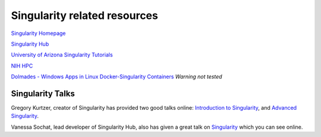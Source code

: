**Singularity related resources**
---------------------------------

`Singularity Homepage <https://www.sylabs.io/guides/2.6/user-guide/index.html#>`_

`Singularity Hub <https://www.singularity-hub.org/>`_ 

`University of Arizona Singularity Tutorials <https://docs.hpc.arizona.edu/display/UAHPC/Singularity+Tutorials>`_ 

`NIH HPC <https://hpc.nih.gov/apps/singularity.html>`_ 

`Dolmades - Windows Apps in Linux Docker-Singularity Containers <http://dolmades.org>`_ *Warning not tested*

**Singularity Talks**
~~~~~~~~~~~~~~~~~~~~~

Gregory Kurtzer, creator of Singularity has provided two good talks online: `Introduction to Singularity <https://wilsonweb.fnal.gov/slides/hpc-containers-singularity-introductory.pdf>`_, and `Advanced Singularity <https://www.intel.com/content/dam/www/public/us/en/documents/presentation/hpc-containers-singularity-advanced.pdf>`_. 

Vanessa Sochat, lead developer of Singularity Hub, also has given a great talk on `Singularity <https://docs.google.com/presentation/d/14-iKKUpGJC_1qpVFVUyUaitc8xFSw9Rp3v_UE9IGgjM/pub?start=false&loop=false&delayms=3000&slide=id.g1c1cec989b_0_154>`_ which you can see online. 
